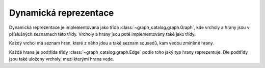 Dynamická reprezentace
======================

Dynamická reprezentace je implementovaná jako třída
:class:`~graph_catalog.graph.Graph`, kde vrcholy a hrany jsou v příslušných
seznamech této třídy. Vrcholy a hrany jsou poté implementovány také jako třídy.

Každý vrchol má seznam hran, které z něho jdou a také seznam sousedů, kam vedou
zmíněné hrany.

Každá hrana je podtřída třídy :class:`~graph_catalog.graph.Edge` podle toho jaký
typ hrany reprezentuje. Dle podtřídy jsou také uloženy vrcholy, mezi kterými
hrana vede.
